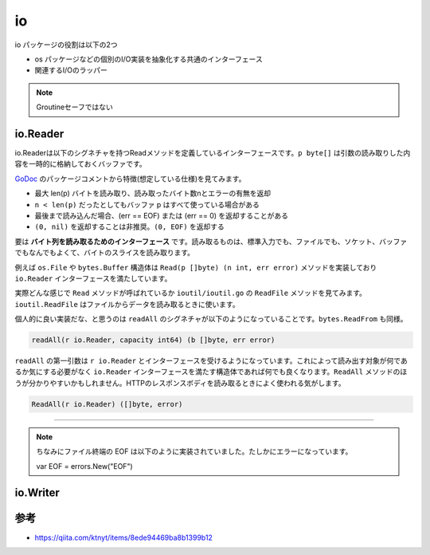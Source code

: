 ============================================
io
============================================

io パッケージの役割は以下の2つ

* os パッケージなどの個別のI/O実装を抽象化する共通のインターフェース
* 関連するI/Oのラッパー

.. note::

    Groutineセーフではない

io.Reader
============================================

io.Readerは以下のシグネチャを持つReadメソッドを定義しているインターフェースです。``p byte[]`` は引数の読み取りした内容を一時的に格納しておくバッファです。

.. code-block:: go
    :caption: io.go

    type Reader interface {
        Read(p []byte) (n int, err error)
    }

`GoDoc <https://godoc.org/io#Reader>`_ のパッケージコメントから特徴(想定している仕様)を見てみます。

* 最大 len(p) バイトを読み取り、読み取ったバイト数nとエラーの有無を返却
* ``n < len(p)`` だったとしてもバッファ p はすべて使っている場合がある
* 最後まで読み込んだ場合、(err == EOF) または (err == 0) を返却することがある
* ``(0, nil)`` を返却することは非推奨。``(0, EOF)`` を返却する

要は **バイト列を読み取るためのインターフェース** です。読み取るものは、標準入力でも、ファイルでも、ソケット、バッファでもなんでもよくて、バイトのスライスを読み取ります。

例えば ``os.File`` や ``bytes.Buffer`` 構造体は ``Read(p []byte) (n int, err error)`` メソッドを実装しており ``io.Reader`` インターフェースを満たしています。

.. code-block:: go
    :caption: file.go

    // File represents an open file descriptor.
    type File struct {
        *file // os specific
    }

    // ...

    // Read reads up to len(b) bytes from the File.
    // It returns the number of bytes read and any error encountered.
    // At end of file, Read returns 0, io.EOF.
    func (f *File) Read(b []byte) (n int, err error) {
        if err := f.checkValid("read"); err != nil {
            return 0, err
        }
        n, e := f.read(b)
        return n, f.wrapErr("read", e)
    }

.. code-block:: go
    :caption: buffer.go

    // A Buffer is a variable-sized buffer of bytes with Read and Write methods.
    // The zero value for Buffer is an empty buffer ready to use.
    type Buffer struct {
        buf      []byte // contents are the bytes buf[off : len(buf)]
        off      int    // read at &buf[off], write at &buf[len(buf)]
        lastRead readOp // last read operation, so that Unread* can work correctly.
    }

    // ...

    // Read reads the next len(p) bytes from the buffer or until the buffer
    // is drained. The return value n is the number of bytes read. If the
    // buffer has no data to return, err is io.EOF (unless len(p) is zero);
    // otherwise it is nil.
    func (b *Buffer) Read(p []byte) (n int, err error) {
        b.lastRead = opInvalid
        if b.empty() {
            // Buffer is empty, reset to recover space.
            b.Reset()
            if len(p) == 0 {
                return 0, nil
            }
            return 0, io.EOF
        }
        n = copy(p, b.buf[b.off:])
        b.off += n
        if n > 0 {
            b.lastRead = opRead
        }
        return n, nil
    }

実際どんな感じで ``Read`` メソッドが呼ばれているか ``ioutil/ioutil.go`` の ``ReadFile`` メソッドを見てみます。 ``ioutil.ReadFile`` はファイルからデータを読み取るときに使います。

.. code-block:: go
    :caption: ioutil/ioutil.go

    // ReadFile reads the file named by filename and returns the contents.
    // A successful call returns err == nil, not err == EOF. Because ReadFile
    // reads the whole file, it does not treat an EOF from Read as an error
    // to be reported.
    func ReadFile(filename string) ([]byte, error) {
        f, err := os.Open(filename)
        if err != nil {
            return nil, err
        }
        defer f.Close()
        // It's a good but not certain bet that FileInfo will tell us exactly how much to
        // read, so let's try it but be prepared for the answer to be wrong.
        var n int64 = bytes.MinRead

        if fi, err := f.Stat(); err == nil {
            // As initial capacity for readAll, use Size + a little extra in case Size
            // is zero, and to avoid another allocation after Read has filled the
            // buffer. The readAll call will read into its allocated internal buffer
            // cheaply. If the size was wrong, we'll either waste some space off the end
            // or reallocate as needed, but in the overwhelmingly common case we'll get
            // it just right.
            if size := fi.Size() + bytes.MinRead; size > n {
                n = size
            }
        }
        return readAll(f, n)
    }

    // ...

    // readAll reads from r until an error or EOF and returns the data it read
    // from the internal buffer allocated with a specified capacity.
    func readAll(r io.Reader, capacity int64) (b []byte, err error) {
        var buf bytes.Buffer
        // If the buffer overflows, we will get bytes.ErrTooLarge.
        // Return that as an error. Any other panic remains.
        defer func() {
            e := recover()
            if e == nil {
                return
            }
            if panicErr, ok := e.(error); ok && panicErr == bytes.ErrTooLarge {
                err = panicErr
            } else {
                panic(e)
            }
        }()
        if int64(int(capacity)) == capacity {
            buf.Grow(int(capacity))
        }
        _, err = buf.ReadFrom(r)
        return buf.Bytes(), err
    }

.. code-block:: go
    :caption: bytes/buffer.go

    // ReadFrom reads data from r until EOF and appends it to the buffer, growing
    // the buffer as needed. The return value n is the number of bytes read. Any
    // error except io.EOF encountered during the read is also returned. If the
    // buffer becomes too large, ReadFrom will panic with ErrTooLarge.
    func (b *Buffer) ReadFrom(r io.Reader) (n int64, err error) {
        b.lastRead = opInvalid
        for {
            i := b.grow(MinRead)
            b.buf = b.buf[:i]
            m, e := r.Read(b.buf[i:cap(b.buf)])
            if m < 0 {
                panic(errNegativeRead)
            }

            b.buf = b.buf[:i+m]
            n += int64(m)
            if e == io.EOF {
                return n, nil // e is EOF, so return nil explicitly
            }
            if e != nil {
                return n, e
            }
        }
    }

個人的に良い実装だな、と思うのは ``readAll`` のシグネチャが以下のようになっていることです。``bytes.ReadFrom`` も同様。

.. code-block:: go

    readAll(r io.Reader, capacity int64) (b []byte, err error)

``readAll`` の第一引数は ``r io.Reader`` とインターフェースを受けるようになっています。これによって読み出す対象が何であるか気にする必要がなく ``io.Reader`` インターフェースを満たす構造体であれば何でも良くなります。``ReadAll`` メソッドのほうが分かりやすいかもしれません。HTTPのレスポンスボディを読み取るときによく使われる気がします。

.. code-block:: go

    ReadAll(r io.Reader) ([]byte, error)

--------------------------------------------

.. note::

    ちなみにファイル終端の EOF は以下のように実装されていました。たしかにエラーになっています。

    var EOF = errors.New("EOF")


io.Writer
============================================



参考
============================================

- https://qiita.com/ktnyt/items/8ede94469ba8b1399b12
